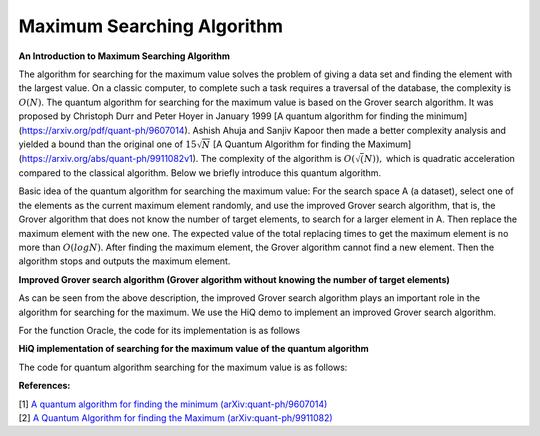 Maximum Searching Algorithm
============================

**An Introduction to Maximum Searching Algorithm**

The algorithm for searching for the maximum value solves the problem of
giving a data set and finding the element with the largest value. On a
classic computer, to complete such a task requires a traversal of the
database, the complexity is :math:`O(N)`. The quantum algorithm for
searching for the maximum value is based on the Grover search algorithm.
It was proposed by Christoph Durr and Peter Hoyer in January 1999 [A
quantum algorithm for finding the minimum]
(https://arxiv.org/pdf/quant-ph/9607014). Ashish Ahuja and Sanjiv Kapoor
then made a better complexity analysis and yielded a bound than the
original one of :math:`15\sqrt{N}` [A Quantum Algorithm for finding the
Maximum] (https://arxiv.org/abs/quant-ph/9911082v1). The complexity of
the algorithm is :math:`O(\sqrt(N)),` which is quadratic acceleration
compared to the classical algorithm. Below we briefly introduce this
quantum algorithm.

Basic idea of the quantum algorithm for searching the maximum value:
For the search space A (a dataset), select one of the elements as the
current maximum element randomly, and use the improved Grover search
algorithm, that is, the Grover algorithm that does not know the number
of target elements, to search for a larger element in A. Then replace
the maximum element with the new one. The expected value of the total
replacing times to get the maximum element is no more than
:math:`O(log N)`. After finding the maximum element, the Grover
algorithm cannot find a new element. Then the algorithm stops and
outputs the maximum element.

**Improved Grover search algorithm (Grover algorithm without knowing the number of target elements)**

As can be seen from the above description, the improved Grover search
algorithm plays an important role in the algorithm for searching for the
maximum. We use the HiQ demo to implement an improved Grover search
algorithm.

.. code-block:: python
   :linenos:

   def run_grover(eng, Dataset, oracle, threshold):
       """
       Args:
           eng (MainEngine): Main compiler engine to run Grover on.
           Dataset(list): The set to search for an element.
           oracle (function): The oracle black box, an n-qubit register. It is
            used to flip the relative phase for the correct bit string.
           threshold: The threshold, where the algorithm stops and outputs the local of the element in the database that is greater than the threshold.

       Returns:
           solution (list<int>): the location of Solution.
       """
       N = len(Dataset)
       n = math.ceil(math.log2(N))

       # number of maximum iterations we may run:
       num_it = int(math.sqrt(N)*9/4)

       # two arguments
       m = 1
       landa = 6/5

       # run i iterations
       i = 0
       while i<num_it:

           j = random.randint(0,int(m))
           x = eng.allocate_qureg(n)

           # start in uniform superposition, e.g. the index of all elements
           All(H) | x

           # prepare the oracle output qubit (the one that is flipped to indicate the solution. start in state 1/sqrt(2) * (|0> - |1>) s.t. a bit-flip turns into a (-1)-phase.
           oracle_out = eng.allocate_qubit()
           X | oracle_out
           H | oracle_out

            # run j iterations
           with Loop(eng, j):
               # oracle adds a (-1)-phase to the solution
               oracle(eng, x, Dataset,threshold, oracle_out)

               # reflection across uniform superposition
               with Compute(eng):
                   All(H) | x
                   All(X) | x
               with Control(eng, x[0:-1]):
                   Z | x[-1]
               Uncompute(eng)

           # measure
           All(Measure) | x
           Measure | oracle_out

           # read the measure value
           k = 0
           xvalue = 0
           while k<n:
               xvalue = xvalue+int(x[k])*(2**k)
               k+ = 1

           # compare to threshold
           if Dataset[xvalue]>threshold:
               return xvalue
           m = m*landa
           i = i+1

For the function Oracle, the code for its implementation is as follows

.. code-block:: python
   :linenos:

   def oracle(eng, x, Dataset, n0, output):
     """
       Marks the solutions by flipping the output qubit,

       Args:
           eng (MainEngine): Main compiler engine the algorithm is being run on.
           x (Qureg): n-qubit quantum register Grover search is run on.
           Dataset(list): The dataset.
           n0: The threshold.
           output (Qubit): Output qubit to flip in order to mark the solution.
       """

       # The size relationship is represented by 0,1, which is set to 1 if greater than n0, otherwise 0.
       fun = [0]*len(Dataset)
       fun = [x-n0 for x in Dataset]
       fun = np.maximum(fun, 0)
       fun = np.minimum(fun, 1)
       a = sum(fun)
       n = math.ceil(math.log2(len(Dataset)))

       while a>0:
           num = [0]*n
           p = fun.tolist().index(1)
           fun[p] = 0
           i = 0
           a = a-1
           while p/2 != 0:
               num[i] = p % 2
               p = p//2
               i = i+1
           a1 = sum(num)
           num1 = num
           while a1>0:
               p = num1.index(1)
               a1 = a1-1
               num1[p] = 0
               X | x[p]
           with Control(eng, x):
               X | output
           a1 = sum(num)
           while a1>0:
               p = num.index(1)
               a1 = a1-1
               num[p] = 0
               X | x[p]

**HiQ implementation of searching for the maximum value of the quantum algorithm**

The code for quantum algorithm searching for the maximum value is as
follows:

.. code-block:: python
   :linenos:

    import math

    from projectq.ops import H, Z, X, Measure, All, Ph, Rz
    from projectq.meta import Loop, Compute, Uncompute, Control

    from projectq.backends import CircuitDrawer, CommandPrinter
    from projectq.cengines import (MainEngine,
                                AutoReplacer,
                                LocalOptimizer,
                                TagRemover,
                                DecompositionRuleSet)
    import projectq.setups.decompositions

    from projectq.backends import SimulatorMPI
    from projectq.cengines import GreedyScheduler, HiQMainEngine

    from mpi4py import MPI

    def run_exactgrover(eng, n, oracle, oracle_modified):
        """
        Runs exact Grover's algorithm on n qubit using the two kind of provided 
        quantum oracles (oracle and oracle_modified).
        This is an algorithm which can output solution with probability 1.

        Args:
            eng (MainEngine): Main compiler engine to run Grover on.
            n (int): Number of bits in the solution.
            oracle (function): Function accepting the engine, an n-qubit register,
                and an output qubit which is flipped by the oracle for the correct
                bit string.

        Returns:
            solution (list<int>): Solution bit-string.
        """
        x = eng.allocate_qureg(n)

        # start in uniform superposition
        All(H) | x

        # number of iterations we have to run:
        num_it = int(math.pi/4.*math.sqrt(1 << n))
        
        #phi is the parameter of modified oracle
        #varphi is the parameter of reflection across uniform superposition
        theta=math.asin(math.sqrt(1/(1 << n)))
        phi=math.acos(-math.cos(2*theta)/(math.sin(2*theta)*math.tan((2*num_it+1)*theta)))
        varphi=math.atan(1/(math.sin(2*theta)*math.sin(phi)*math.tan((2*num_it+1)*theta)))*2

        # prepare the oracle output qubit (the one that is flipped to indicate the
        # solution. start in state 1/sqrt(2) * (|0> - |1>) s.t. a bit-flip turns
        # into a (-1)-phase.
        oracle_out = eng.allocate_qubit()
        X | oracle_out
        H | oracle_out

        # run num_it iterations
        with Loop(eng, num_it):
            # oracle adds a (-1)-phase to the solution
            oracle(eng, x, oracle_out)

            # reflection across uniform superposition
            with Compute(eng):
                All(H) | x
                All(X) | x

            with Control(eng, x[0:-1]):
                Z | x[-1]

            Uncompute(eng)
    
        # prepare the oracle output qubit (the one that is flipped to indicate the
        # solution. start in state |1> s.t. a bit-flip turns into a e^(i*phi)-phase. 
        H | oracle_out
        oracle_modified(eng, x, oracle_out, phi)
        
        with Compute(eng):
            All(H) | x
            All(X) | x

        with Control(eng, x[0:-1]):
            Rz(varphi) | x[-1]
            Ph(varphi/2) | x[-1]

        Uncompute(eng)
        
        All(Measure) | x
        Measure | oracle_out

        eng.flush()
        # return result
        return [int(qubit) for qubit in x]


    def alternating_bits_oracle(eng, qubits, output):
        """
        Marks the solution string 0, 1, 0,...,0 by flipping the 
        
        qubit,
        conditioned on qubits being equal to the alternating bit-string.

        Args:
            eng (MainEngine): Main compiler engine the algorithm is being run on.
            qubits (Qureg): n-qubit quantum register Grover search is run on.
            output (Qubit): Output qubit to flip in order to mark the solution.
        """
        with Compute(eng):
            X | qubits[1]
        with Control(eng, qubits):
            X | output
        Uncompute(eng)
        
    def alternating_bits_oracle_modified(eng, qubits, output, phi):
        """
        Marks the solution string 0,1,0,... by applying phase gate to the output bits,
        conditioned on qubits being equal to the alternating bit-string.

        Args:
            eng (MainEngine): Main compiler engine the algorithm is being run on.
            qubits (Qureg): n-qubit quantum register Grover search is run on.
            output (Qubit): Output qubit to mark the solution by a phase gate with parameter phi.
        """
        with Compute(eng):
            All(X) | qubits[1::2]
        with Control(eng, qubits):
            Rz(phi) | output
            Ph(phi/2) | output

        Uncompute(eng)

    if __name__ == "__main__":
        # create a main compiler engine with a simulator backend:
        backend = SimulatorMPI(gate_fusion=True, num_local_qubits=20)
        # backend = CircuitDrawer()
        # locations = {}
        # for i in range(module.nqubits):
        #     locations[i] = i
        # backend.set_qubit_locations(locations)
        
        cache_depth = 10
        rule_set = DecompositionRuleSet(modules=[projectq.setups.decompositions])
        engines = [TagRemover(),
                LocalOptimizer(cache_depth),
                AutoReplacer(rule_set),
                TagRemover(),
                LocalOptimizer(cache_depth)
                #,CommandPrinter()
            , GreedyScheduler()
                ]
        
        eng = HiQMainEngine(backend, engines)
        # run Grover search to find a 7-bit solution    

        print("=====================================================================")
        print("= This is the Grover algorithm demo")
        print("= Change the list to search by modifying alternating_bits_oracle")
        print("= The chosen list is: [0, 1, 0, ....]")
        print("= The second element is marked")
        print("= Calling ExactGrover algorithm to find the marked element now...")
        # run Grover search to find a 7-bit solution
        N = 12
        mark_bits = run_exactgrover(eng, N, alternating_bits_oracle, alternating_bits_oracle_modified)
        found = False
        for i in range(len(mark_bits)):
            if mark_bits[i] == 0:
                print("= Marked element is found, it index is: {}".format(i))
                found = True
        if not found:
            print("= Cannot found the marked element!")
        print("=====================================================================")  

**References:**

| [1] `A quantum algorithm for finding the minimum (arXiv:quant-ph/9607014) <https://arxiv.org/abs/quant-ph/9607014>`__
| [2] `A Quantum Algorithm for finding the Maximum (arXiv:quant-ph/9911082) <https://arxiv.org/abs/quant-ph/9911082>`__
